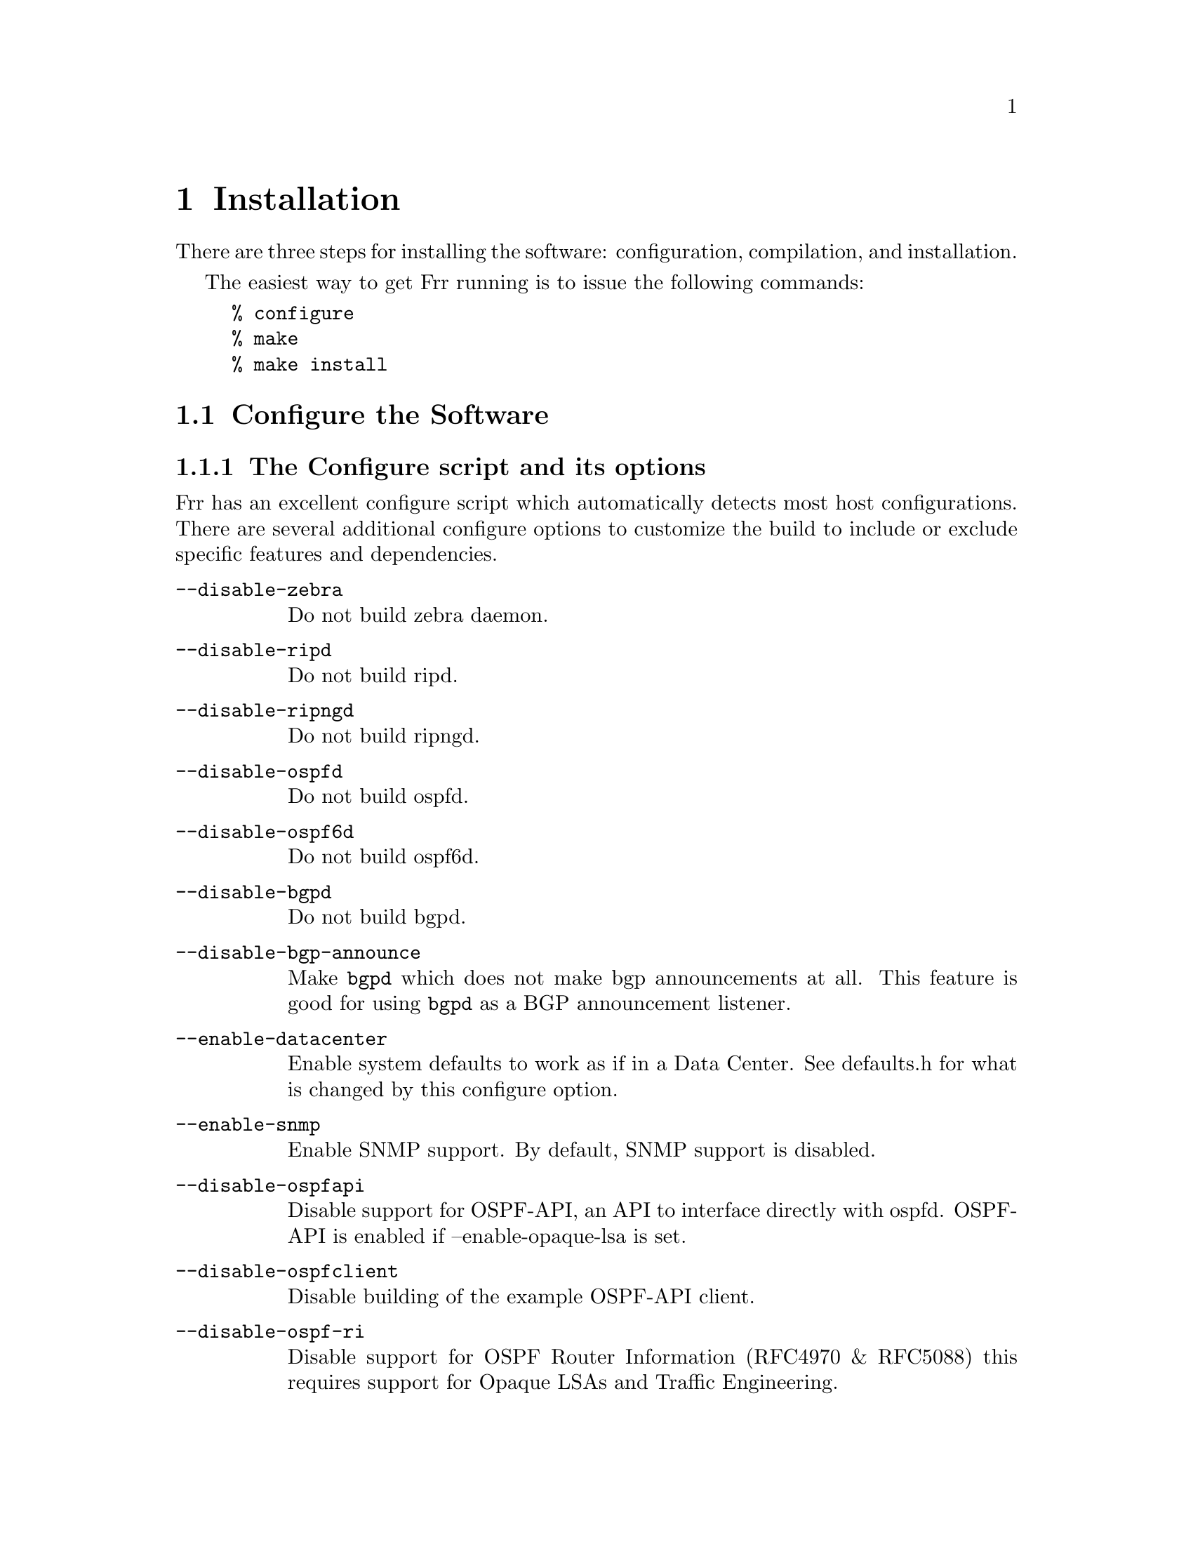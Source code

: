 @node  Installation
@chapter Installation

@cindex How to install Frr
@cindex Installation
@cindex Installing Frr
@cindex Building the system
@cindex Making Frr

There are three steps for installing the software: configuration,
compilation, and installation.

@menu
* Configure the Software::
* Build the Software::
* Install the Software::
@end menu

The easiest way to get Frr running is to issue the following
commands:

@example
% configure
% make
% make install
@end example

@node Configure the Software
@section Configure the Software

@menu
* The Configure script and its options::
* Least-Privilege support::
* Linux notes::
@end menu

@node The Configure script and its options
@subsection The Configure script and its options

@cindex Configuration options
@cindex Options for configuring
@cindex Build options
@cindex Distribution configuration
@cindex Options to @code{./configure}
 
Frr has an excellent configure script which automatically detects most
host configurations.  There are several additional configure options to
customize the build to include or exclude specific features and dependencies.

@table @option
@item --disable-zebra
Do not build zebra daemon.
@item --disable-ripd
Do not build ripd.
@item --disable-ripngd
Do not build ripngd.
@item --disable-ospfd
Do not build ospfd.
@item --disable-ospf6d
Do not build ospf6d.
@item --disable-bgpd
Do not build bgpd.
@item --disable-bgp-announce
Make @command{bgpd} which does not make bgp announcements at all.  This
feature is good for using @command{bgpd} as a BGP announcement listener.
@item --enable-datacenter
Enable system defaults to work as if in a Data Center. See defaults.h
for what is changed by this configure option.
@item --enable-snmp
Enable SNMP support.  By default, SNMP support is disabled.
@item --disable-ospfapi
Disable support for OSPF-API, an API to interface directly with ospfd.
OSPF-API is enabled if --enable-opaque-lsa is set.
@item --disable-ospfclient
Disable building of the example OSPF-API client.
@item --disable-ospf-ri
Disable support for OSPF Router Information (RFC4970 & RFC5088) this
requires support for Opaque LSAs and Traffic Engineering.
@item --disable-isisd
Do not build isisd.
@item --enable-isis-topology
Enable IS-IS topology generator.
@item --enable-isis-te
Enable Traffic Engineering Extension for ISIS (RFC5305)
@item --enable-multipath=@var{ARG}
Enable support for Equal Cost Multipath. @var{ARG} is the maximum number
of ECMP paths to allow, set to 0 to allow unlimited number of paths.
@item --enable-realms
Enable the support of linux Realms.  Convert tag values from 1-255
into a realm value when inserting into the linux kernel.  Then
routing policy can be assigned to the realm.  See the tc man page.
@item --disable-rtadv
Disable support IPV6 router advertisement in zebra.
@item --enable-gcc-rdynamic
Pass the @command{-rdynamic} option to the linker driver.  This is in most
cases neccessary for getting usable backtraces.  This option defaults to on
if the compiler is detected as gcc, but giving an explicit enable/disable is
suggested.
@item --disable-backtrace
Controls backtrace support for the crash handlers. This is autodetected by
default. Using the switch will enforce the requested behaviour, failing with
an error if support is requested but not available.  On BSD systems, this
needs libexecinfo, while on glibc support for this is part of libc itself.
@item --enable-dev-build
Turn on some options for compiling FRR within a development environment in
mind.  Specifically turn on -g3 -O0 for compiling options and add inclusion
of grammar sandbox.
@item --enable-fuzzing
Turn on some compile options to allow you to run fuzzing tools
against the system.  This tools is intended as a developer
only tool and should not be used for normal operations
@end table

You may specify any combination of the above options to the configure
script.  By default, the executables are placed in @file{/usr/local/sbin} 
and the configuration files in @file{/usr/local/etc}. The @file{/usr/local/}
installation prefix and other directories may be changed using the following 
options to the configuration script.

@table @option
@item --prefix=@var{prefix}
Install architecture-independent files in @var{prefix} [/usr/local].
@item --sysconfdir=@var{dir}
Look for configuration files in @var{dir} [@var{prefix}/etc]. Note
that sample configuration files will be installed here.
@item --localstatedir=@var{dir}
Configure zebra to use @var{dir} for local state files, such
as pid files and unix sockets.
@end table

@example
% ./configure --disable-snmp
@end example

This command will configure zebra and the routing daemons.

@node Least-Privilege support
@subsection Least-Privilege support

@cindex Frr Least-Privileges
@cindex Frr Privileges

Additionally, you may configure zebra to drop its elevated privileges
shortly after startup and switch to another user. The configure script will
automatically try to configure this support. There are three configure
options to control the behaviour of Frr daemons.

@table @option
@item --enable-user=@var{user}
Switch to user @var{ARG} shortly after startup, and run as user @var{ARG}
in normal operation.
@item --enable-group=@var{group}
Switch real and effective group to @var{group} shortly after
startup. 
@item --enable-vty-group=@var{group}
Create Unix Vty sockets (for use with vtysh) with group owndership set to
@var{group}. This allows one to create a seperate group which is
restricted to accessing only the Vty sockets, hence allowing one to
delegate this group to individual users, or to run vtysh setgid to
this group.
@end table

The default user and group which will be configured is 'frr' if no user
or group is specified. Note that this user or group requires write access to
the local state directory (see --localstatedir) and requires at least read
access, and write access if you wish to allow daemons to write out their
configuration, to the configuration directory (see --sysconfdir).

On systems which have the 'libcap' capabilities manipulation library
(currently only linux), the frr system will retain only minimal
capabilities required, further it will only raise these capabilities for
brief periods. On systems without libcap, frr will run as the user
specified and only raise its uid back to uid 0 for brief periods.

@node Linux notes
@subsection Linux Notes

@cindex Configuring Frr
@cindex Building on Linux boxes
@cindex Linux configurations

There are several options available only to @sc{gnu}/Linux systems:
@footnote{@sc{gnu}/Linux has very flexible kernel configuration features}.  If
you use @sc{gnu}/Linux, make sure that the current kernel configuration is
what you want.  Frr will run with any kernel configuration but some
recommendations do exist.

@table @var

@item CONFIG_NETLINK
Kernel/User netlink socket. This is a brand new feature which enables an
advanced interface between the Linux kernel and zebra (@pxref{Kernel Interface}).

@item CONFIG_RTNETLINK
Routing messages.
This makes it possible to receive netlink routing messages.  If you
specify this option, @command{zebra} can detect routing information
updates directly from the kernel (@pxref{Kernel Interface}).

@item CONFIG_IP_MULTICAST
IP: multicasting.  
This option should be specified when you use @command{ripd} (@pxref{RIP}) or
@command{ospfd} (@pxref{OSPFv2}) because these protocols use multicast.

@end table

IPv6 support has been added in @sc{gnu}/Linux kernel version 2.2.  If you
try to use the Frr IPv6 feature on a @sc{gnu}/Linux kernel, please
make sure the following libraries have been installed.  Please note that
these libraries will not be needed when you uses @sc{gnu} C library 2.1
or upper.

@table @code

@item inet6-apps
The @code{inet6-apps} package includes basic IPv6 related libraries such
as @code{inet_ntop} and @code{inet_pton}.  Some basic IPv6 programs such
as @command{ping}, @command{ftp}, and @command{inetd} are also
included. The @code{inet-apps} can be found at
@uref{ftp://ftp.inner.net/pub/ipv6/}.

@item net-tools
The @code{net-tools} package provides an IPv6 enabled interface and
routing utility.  It contains @command{ifconfig}, @command{route},
@command{netstat}, and other tools.  @code{net-tools} may be found at
@uref{http://www.tazenda.demon.co.uk/phil/net-tools/}.

@end table
@c A - end of footnote 

@node Build the Software
@section Build the Software

After configuring the software, you will need to compile it for your
system. Simply issue the command @command{make} in the root of the source
directory and the software will be compiled. Cliff Note versions of
different compilation examples can be found in the doc/Building_FRR_on_XXX.md
files.  If you have *any* problems at this stage, be certain to send a
bug report @xref{Bug Reports}.

@example
% ./bootstrap.sh
% ./configure <appropriate to your system>
% make
@end example
@c A - End of node, Building the Software


@node Install the Software
@comment  node-name,  next,  previous,  up
@section Install the Software

Installing the software to your system consists of copying the compiled
programs and supporting files to a standard location. After the
installation process has completed, these files have been copied
from your work directory to @file{/usr/local/bin}, and @file{/usr/local/etc}.

To install the Frr suite, issue the following command at your shell
prompt: @command{make install}.

@example
%
% make install
%
@end example

Frr daemons have their own terminal interface or VTY.  After
installation, you have to setup each beast's port number to connect to
them.  Please add the following entries to @file{/etc/services}.

@example
zebrasrv      2600/tcp		  # zebra service
zebra         2601/tcp		  # zebra vty
ripd          2602/tcp		  # RIPd vty
ripngd        2603/tcp		  # RIPngd vty
ospfd         2604/tcp		  # OSPFd vty
bgpd          2605/tcp		  # BGPd vty
ospf6d        2606/tcp		  # OSPF6d vty
ospfapi       2607/tcp		  # ospfapi
isisd         2608/tcp		  # ISISd vty
nhrpd         2610/tcp		  # nhrpd vty
pimd          2611/tcp		  # PIMd vty
@end example

If you use a FreeBSD newer than 2.2.8, the above entries are already
added to @file{/etc/services} so there is no need to add it. If you
specify a port number when starting the daemon, these entries may not be
needed.

You may need to make changes to the config files in
@file{@value{INSTALL_PREFIX_ETC}/*.conf}. @xref{Config Commands}.
